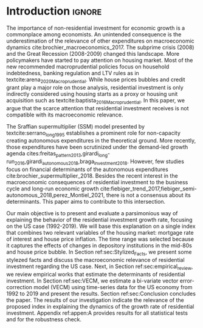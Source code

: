 * Introduction Configs                                               :ignore:noexport:
#+BIBLIOGRAPHY: ref.bib
bibliography:ref.bib

* Fora :noexport:


#+BEGIN_COMMENT
A current trend among empirical research on demand-led growth agenda is to test its  relevance and stability.
\textcite{freitas_pattern_2013} present a growth accounting decomposition and show the relevance of those expenditures to describe the Brazilian GDP growth rate between 1970-2005.
\textcite{braga_investment_2018} shows evidence that economic growth and induced investment are governed by unproductive expenditures in Brazilian economy from 1962 to 2015.
For the US, \textcite{girardi_long-run_2016} show that autonomous expenditures do cause long-run effects on the growth rate. \textcite{girardi_autonomous_2018} bring evidence that autonomous expenditures determine the investment share on GDP for twenty OECD countries.
\textcite{haluska_growth_2019} employ Granger-causality tests to assess the stability of the SSM for the US (1987-2017). They find: (i) causality goes from autonomous expenditures to the marginal propensity to invest; (ii) induced investment share has a higher temporal persistence and presents slow and statistically significant adjustment rate to demand growth, as described by the SSM.
#+END_COMMENT

Among aggregate demand expenditures, non-residential investment is the most examined  one between (at least) heterodox macroeconomists.
As a consequence, the relevance of others (autonomous) expenditures on macroeconomic dynamics has been underestimated cite:brochier_macroeconomics_2017.
The Sraffian supermultiplier (SSM) model presented by textcite:serrano_long_1995 establishes a prominent role for non-capacity creating autonomous expenditures in the theoretical ground.
Despite the late interest in those expenditures cites:freitas_pattern_2013,girardi_long-run_2016,girardi_autonomous_2018,braga_investment_2018, there still is a lack of studies on the role of residential investment in particular.

* Introduction                                                       :ignore:

The importance of non-residential investment for economic growth is a commonplace among economists.
An unintended consequence is the underestimation of the relevance of other expenditures on macroeconomic dynamics cite:brochier_macroeconomics_2017.
The subprime crisis (2008) and the Great Recession (2008-2009) changed this landscape.
More policymakers have started to pay attention on housing market.
Most of the new recommended macroprudential policies focus on household indebtedness, banking regulation and LTV rules as in textcite:arena_2020_Macroprudential.
While house prices bubbles and credit grant play a major role on those analysis, residential investment is only indirectly considered using housing starts as a proxy or housing unit acquisition such as textcite:baptista_2016_Macroprudential.
In this paper, we argue that the scarce attention that residential investment receives is not compatible with its macroeconomic relevance.

The Sraffian supermultiplier (SSM) model presented by textcite:serrano_long_1995 establishes a prominent role for non-capacity creating autonomous expenditures in the theoretical ground.
More recently, those expenditures have been scrutinized under the demand-led growth agenda cites:freitas_pattern_2013,girardi_long-run_2016,girardi_autonomous_2018,braga_investment_2018.
However, few studies focus on financial determinants of the autonomous expenditures  cite:brochier_supermultiplier_2018.
Besides the recent interest in the macroeconomic consequences of residential investment to the business cycle and long-run economic growth cite:fiebiger_trend_2017,fiebiger_semi-autonomous_2018,perez_Montiel_2021, there is not a consensus about its determinants.
This paper aims to contribute to this intersection.


Our main objective is to present and evaluate a parsimonious way of explaining the behavior of the residential investment growth rate, focusing on the US case (1992-2019).
We will base this explanation on a single index that combines two relevant variables of the housing market: mortgage rate of interest and house price inflation.
The time range was selected because it captures the effects of changes in depository institutions in the mid-80s and house price bubble.
In Section ref:sec:Stylized_Facts, we present some stylezed facts and discuss the macroeconomic relevance of residential investment regarding the US case.
Next, in Section ref:sec:empirical_review, we review empirical works that estimate the determinants of residential investment.
In Section ref:sec:VECM, we estimate a bi-variate vector error-correction model (VECM) using time-series data for the US economy from 1992 to 2019 and present the results.
Section ref:sec:Conclusion concludes the paper.
The results of our investigation indicate the relevance of the proposed index in explaining the dynamics of the growth rate of residential investment.
Appendix ref:appen:A provides results for all statistical tests and for the robustness check.
